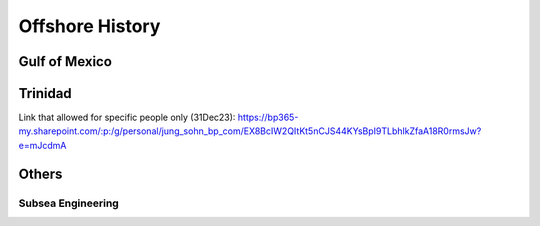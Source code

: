 Offshore History
=================


Gulf of Mexico
---------------


Trinidad
--------
Link that allowed for specific people only (31Dec23): https://bp365-my.sharepoint.com/:p:/g/personal/jung_sohn_bp_com/EX8BcIW2QItKt5nCJS44KYsBpI9TLbhlkZfaA18R0rmsJw?e=mJcdmA

Others
---------

Subsea Engineering
...................
